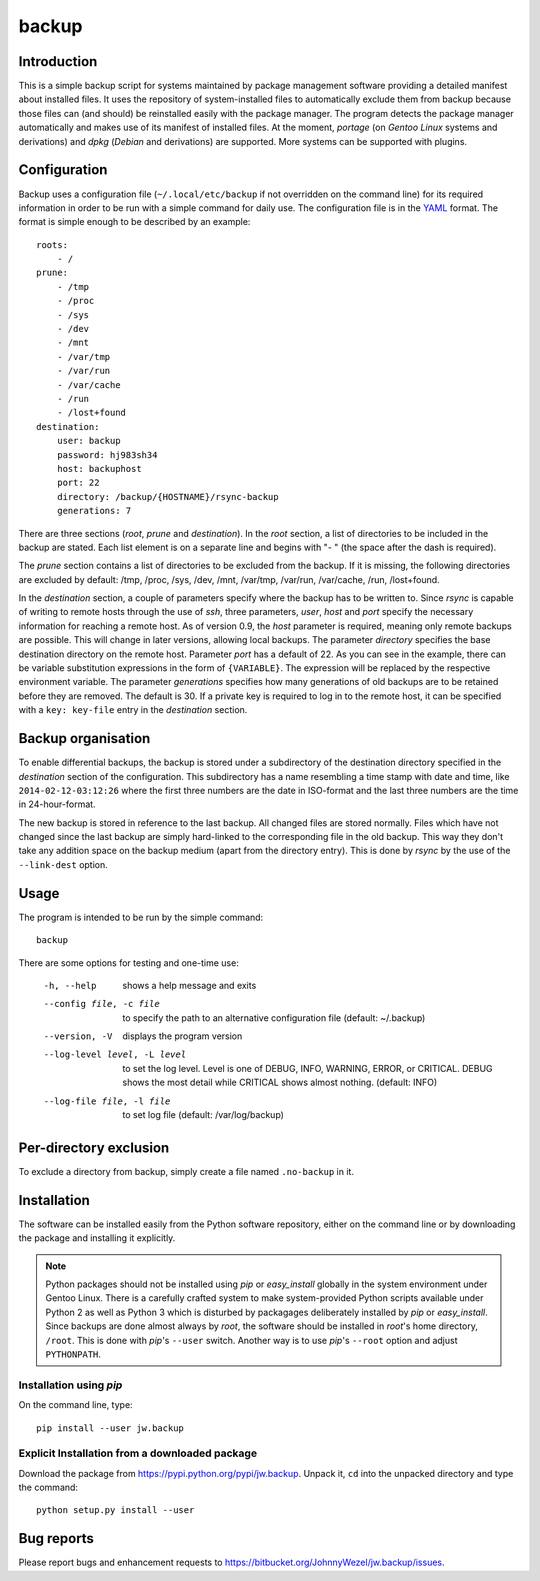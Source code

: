 backup
======

Introduction
------------

This is a simple backup script for systems maintained by package management software providing a detailed manifest
about installed files. It uses the repository of system-installed files to automatically exclude them from backup
because those files can (and should) be reinstalled easily with the package manager. The program detects the package
manager automatically and makes use of its manifest of installed files. At the moment, *portage* (on *Gentoo Linux*
systems and derivations) and *dpkg* (*Debian* and derivations) are supported. More systems can be supported with
plugins.

Configuration
-------------

Backup uses a configuration file (``~/.local/etc/backup`` if not overridden on the command line) for its required
information in order to be run with a simple command for daily use. The configuration file is in the
`YAML <http://www.yaml.org>`_ format. The format is simple enough to be described by an example::

    roots:
        - /
    prune:
        - /tmp
        - /proc
        - /sys
        - /dev
        - /mnt
        - /var/tmp
        - /var/run
        - /var/cache
        - /run
        - /lost+found
    destination:
        user: backup
        password: hj983sh34
        host: backuphost
        port: 22
        directory: /backup/{HOSTNAME}/rsync-backup
        generations: 7

There are three sections (*root*, *prune* and *destination*). In the *root* section, a list of directories to be
included in the backup are stated. Each list element is on a separate line and begins with "- " (the space after the
dash is required).

The *prune* section contains a list of directories to be excluded from the backup. If it is missing, the following
directories are excluded by default: /tmp, /proc, /sys, /dev, /mnt, /var/tmp, /var/run, /var/cache, /run, /lost+found.

In the *destination* section, a couple of parameters specify where the backup has to be written to. Since *rsync* is
capable of writing to remote hosts through the use of *ssh*, three parameters, *user*, *host* and *port* specify the
necessary information for reaching a remote host. As of version 0.9, the *host* parameter is required, meaning only
remote backups are possible. This will change in later versions, allowing local backups. The parameter *directory*
specifies the base destination directory on the remote host. Parameter *port* has a default of 22. As you can see in the
example, there can be variable substitution expressions in the form of ``{VARIABLE}``. The expression will be
replaced by the respective environment variable. The parameter *generations* specifies how many generations of old
backups are to be retained before they are removed. The default is 30. If a private key is required to log in to the
remote host, it can be specified with a ``key: key-file`` entry in the *destination* section.

Backup organisation
-------------------

To enable differential backups, the backup is stored under a subdirectory of the destination directory specified in the
*destination* section of the configuration. This subdirectory has a name resembling a time stamp with date and time,
like ``2014-02-12-03:12:26`` where the first three numbers are the date in ISO-format and the last three numbers are the
time in 24-hour-format.

The new backup is stored in reference to the last backup. All changed files are stored normally. Files which have
not changed since the last backup are simply hard-linked to the corresponding file in the old backup. This way they
don't take any addition space on the backup medium (apart from the directory entry). This is done by *rsync* by the
use of the ``--link-dest`` option.

Usage
-----

The program is intended to be run by the simple command::

    backup

There are some options for testing and one-time use:


    -h, --help                      shows a help message and exits
    --config file, -c file          to specify the path to an alternative configuration file (default: ~/.backup)
    --version, -V                   displays the program version
    --log-level level, -L level     to set the log level. Level is one of DEBUG, INFO, WARNING, ERROR, or
                                    CRITICAL. DEBUG shows the most detail while CRITICAL shows almost nothing.
                                    (default: INFO)
    --log-file file, -l file        to set log file (default: /var/log/backup)

Per-directory exclusion
-----------------------

To exclude a directory from backup, simply create a file named ``.no-backup`` in it.

Installation
------------

The software can be installed easily from the Python software repository, either on the command line or by downloading
the package and installing it explicitly.

.. note::

   Python packages should not be installed using *pip* or *easy_install* globally in the system environment under
   Gentoo Linux. There is a carefully crafted system to make system-provided Python scripts available under Python 2 as
   well as Python 3 which is disturbed by packagages deliberately installed by *pip* or *easy_install*. Since
   backups are done almost always by *root*, the software should be installed in *root*'s home directory, ``/root``.
   This is done with *pip*'s ``--user`` switch. Another way is to use *pip*'s ``--root`` option and adjust
   ``PYTHONPATH``.

Installation using *pip*
~~~~~~~~~~~~~~~~~~~~~~~~

On the command line, type::

    pip install --user jw.backup

Explicit Installation from a downloaded package
~~~~~~~~~~~~~~~~~~~~~~~~~~~~~~~~~~~~~~~~~~~~~~~

Download the package from https://pypi.python.org/pypi/jw.backup. Unpack it, ``cd`` into the unpacked directory and
type the command::

    python setup.py install --user

Bug reports
-----------

Please report bugs and enhancement requests to https://bitbucket.org/JohnnyWezel/jw.backup/issues.